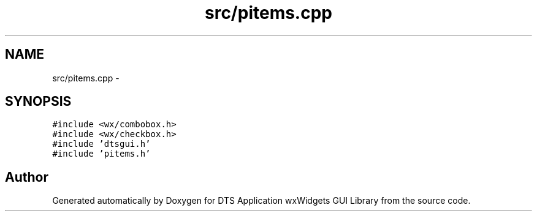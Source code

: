 .TH "src/pitems.cpp" 3 "Wed Oct 9 2013" "Version 0.00" "DTS Application wxWidgets GUI Library" \" -*- nroff -*-
.ad l
.nh
.SH NAME
src/pitems.cpp \- 
.SH SYNOPSIS
.br
.PP
\fC#include <wx/combobox\&.h>\fP
.br
\fC#include <wx/checkbox\&.h>\fP
.br
\fC#include 'dtsgui\&.h'\fP
.br
\fC#include 'pitems\&.h'\fP
.br

.SH "Author"
.PP 
Generated automatically by Doxygen for DTS Application wxWidgets GUI Library from the source code\&.
